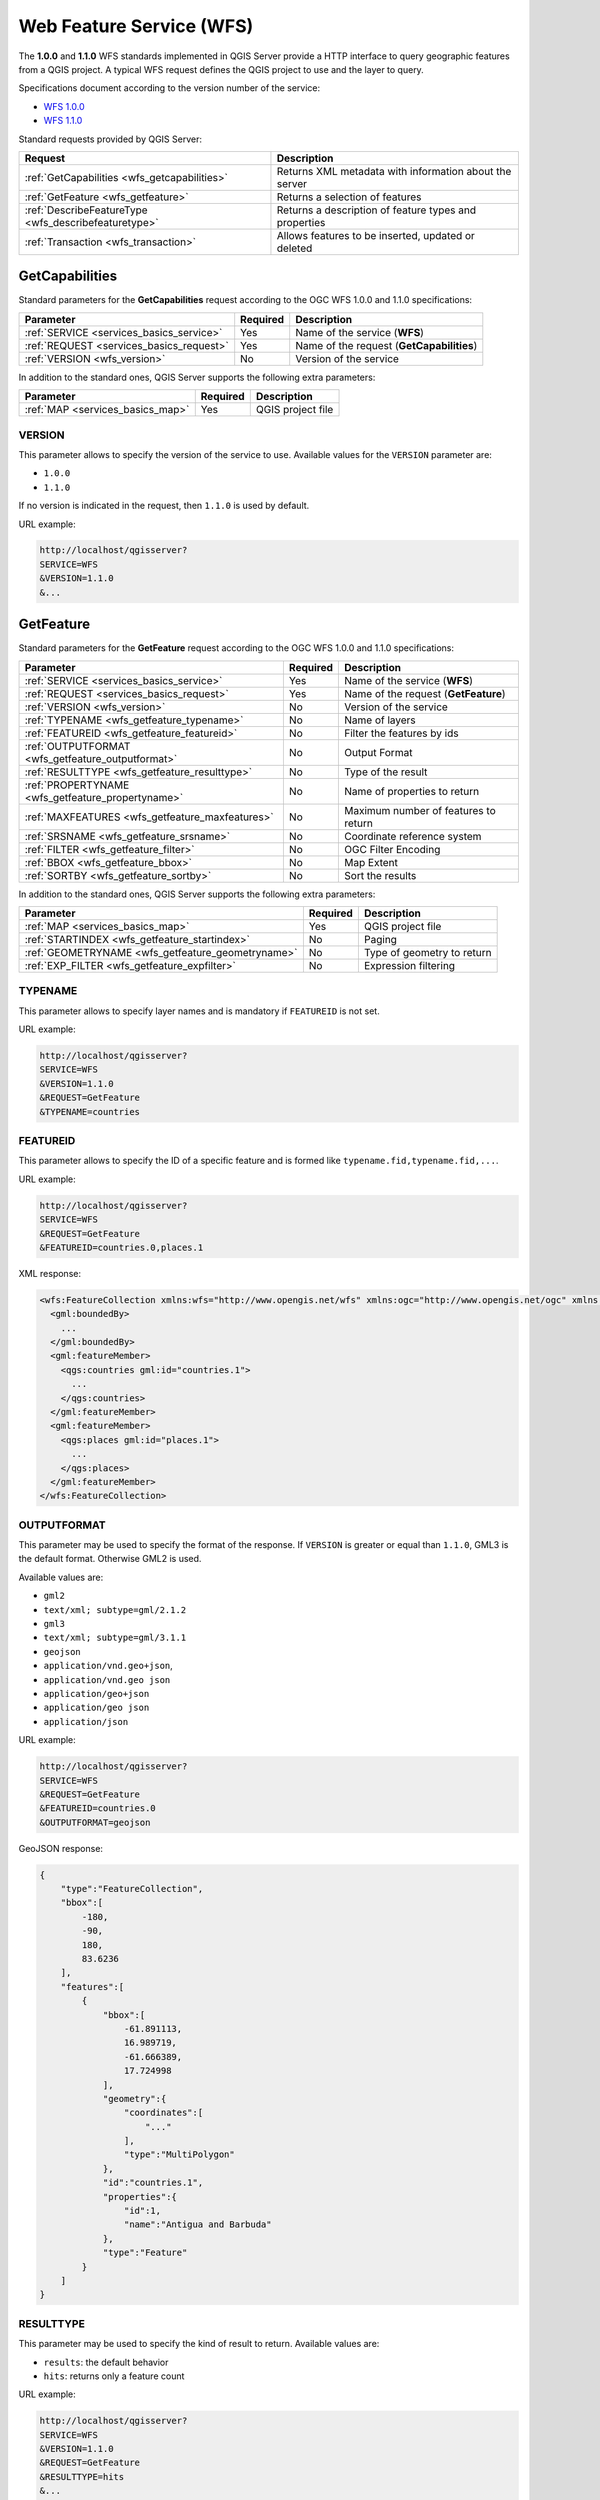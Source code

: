 Web Feature Service (WFS)
=========================

The **1.0.0** and **1.1.0** WFS standards implemented in QGIS Server
provide a HTTP interface to query geographic features from a QGIS
project.
A typical WFS request defines the QGIS project to use and the layer to
query.

Specifications document according to the version number of the service:

- `WFS 1.0.0 <https://portal.ogc.org/files/?artifact_id=7176>`_
- `WFS 1.1.0 <https://portal.ogc.org/files/?artifact_id=8339>`_

Standard requests provided by QGIS Server:

.. csv-table::
   :header: "Request", "Description"
   :widths: auto

   ":ref:`GetCapabilities <wfs_getcapabilities>`", "Returns XML metadata with information about the server"
   ":ref:`GetFeature <wfs_getfeature>`", "Returns a selection of features"
   ":ref:`DescribeFeatureType <wfs_describefeaturetype>`", "Returns a description of feature types and properties"
   ":ref:`Transaction <wfs_transaction>`", "Allows features to be inserted, updated or deleted"


.. _wfs_getcapabilities:

GetCapabilities
---------------

Standard parameters for the **GetCapabilities** request according to the
OGC WFS 1.0.0 and 1.1.0 specifications:

.. csv-table::
   :header: "Parameter", "Required", "Description"
   :widths: auto

   ":ref:`SERVICE <services_basics_service>`", "Yes", "Name of the service (**WFS**)"
   ":ref:`REQUEST <services_basics_request>`", "Yes", "Name of the request (**GetCapabilities**)"
   ":ref:`VERSION <wfs_version>`", "No", "Version of the service"

In addition to the standard ones, QGIS Server supports the following
extra parameters:


.. csv-table::
   :header: "Parameter", "Required", "Description"
   :widths: auto

   ":ref:`MAP <services_basics_map>`", "Yes", "QGIS project file"


.. _wfs_version:

VERSION
^^^^^^^

This parameter allows to specify the version of the service to use.
Available values for the ``VERSION`` parameter are:

- ``1.0.0``
- ``1.1.0``

If no version is indicated in the request, then ``1.1.0`` is used by
default.

URL example:

.. code-block:: bash

  http://localhost/qgisserver?
  SERVICE=WFS
  &VERSION=1.1.0
  &...


.. _wfs_getfeature:

GetFeature
----------

Standard parameters for the **GetFeature** request according to the
OGC WFS 1.0.0 and 1.1.0 specifications:

.. csv-table::
   :header: "Parameter", "Required", "Description"
   :widths: auto

   ":ref:`SERVICE <services_basics_service>`", "Yes", "Name of the service (**WFS**)"
   ":ref:`REQUEST <services_basics_request>`", "Yes", "Name of the request (**GetFeature**)"
   ":ref:`VERSION <wfs_version>`", "No", "Version of the service"
   ":ref:`TYPENAME <wfs_getfeature_typename>`", "No", "Name of layers"
   ":ref:`FEATUREID <wfs_getfeature_featureid>`", "No", "Filter the features by ids"
   ":ref:`OUTPUTFORMAT <wfs_getfeature_outputformat>`", "No", "Output Format"
   ":ref:`RESULTTYPE <wfs_getfeature_resulttype>`", "No", "Type of the result"
   ":ref:`PROPERTYNAME <wfs_getfeature_propertyname>`", "No", "Name of properties to return"
   ":ref:`MAXFEATURES <wfs_getfeature_maxfeatures>`", "No", "Maximum number of features to return"
   ":ref:`SRSNAME <wfs_getfeature_srsname>`", "No", "Coordinate reference system"
   ":ref:`FILTER <wfs_getfeature_filter>`", "No", "OGC Filter Encoding"
   ":ref:`BBOX <wfs_getfeature_bbox>`", "No", "Map Extent"
   ":ref:`SORTBY <wfs_getfeature_sortby>`", "No", "Sort the results"


In addition to the standard ones, QGIS Server supports the following
extra parameters:


.. csv-table::
   :header: "Parameter", "Required", "Description"
   :widths: auto

   ":ref:`MAP <services_basics_map>`", "Yes", "QGIS project file"
   ":ref:`STARTINDEX <wfs_getfeature_startindex>`", "No", "Paging"
   ":ref:`GEOMETRYNAME <wfs_getfeature_geometryname>`", "No", "Type of geometry to return"
   ":ref:`EXP_FILTER <wfs_getfeature_expfilter>`", "No", "Expression filtering"


.. _wfs_getfeature_typename:

TYPENAME
^^^^^^^^

This parameter allows to specify layer names and is mandatory if ``FEATUREID``
is not set.

URL example:

.. code-block:: bash

  http://localhost/qgisserver?
  SERVICE=WFS
  &VERSION=1.1.0
  &REQUEST=GetFeature
  &TYPENAME=countries


.. _wfs_getfeature_featureid:

FEATUREID
^^^^^^^^^

This parameter allows to specify the ID of a specific feature and is formed
like ``typename.fid,typename.fid,...``.

URL example:

.. code-block:: bash

   http://localhost/qgisserver?
   SERVICE=WFS
   &REQUEST=GetFeature
   &FEATUREID=countries.0,places.1


XML response:

.. code-block:: xml

  <wfs:FeatureCollection xmlns:wfs="http://www.opengis.net/wfs" xmlns:ogc="http://www.opengis.net/ogc" xmlns:gml="http://www.opengis.net/gml" xmlns:ows="http://www.opengis.net/ows" xmlns:xlink="http://www.w3.org/1999/xlink" xmlns:qgs="http://www.qgis.org/gml" xmlns:xsi="http://www.w3.org/2001/XMLSchema-instance" xsi:schemaLocation="http://www.opengis.net/wfs http://schemas.opengis.net/wfs/1.1.0/wfs.xsd http://www.qgis.org/gml http://192.168.1.15/qgisserver?SERVICE=WFS&VERSION=1.1.0&REQUEST=DescribeFeatureType&TYPENAME=countries,places&OUTPUTFORMAT=text/xml; subtype%3Dgml/3.1.1">
    <gml:boundedBy>
      ...
    </gml:boundedBy>
    <gml:featureMember>
      <qgs:countries gml:id="countries.1">
        ...
      </qgs:countries>
    </gml:featureMember>
    <gml:featureMember>
      <qgs:places gml:id="places.1">
        ...
      </qgs:places>
    </gml:featureMember>
  </wfs:FeatureCollection>


.. _wfs_getfeature_outputformat:

OUTPUTFORMAT
^^^^^^^^^^^^


This parameter may be used to specify the format of the response. If
``VERSION`` is greater or equal than ``1.1.0``, GML3 is the default format.
Otherwise GML2 is used.

Available values are:

- ``gml2``
-  ``text/xml; subtype=gml/2.1.2``
- ``gml3``
- ``text/xml; subtype=gml/3.1.1``
- ``geojson``
- ``application/vnd.geo+json``,
- ``application/vnd.geo json``
- ``application/geo+json``
- ``application/geo json``
- ``application/json``


URL example:

.. code-block:: bash

   http://localhost/qgisserver?
   SERVICE=WFS
   &REQUEST=GetFeature
   &FEATUREID=countries.0
   &OUTPUTFORMAT=geojson


GeoJSON response:

.. code-block:: json

  {
      "type":"FeatureCollection",
      "bbox":[
          -180,
          -90,
          180,
          83.6236
      ],
      "features":[
          {
              "bbox":[
                  -61.891113,
                  16.989719,
                  -61.666389,
                  17.724998
              ],
              "geometry":{
                  "coordinates":[
                      "..."
                  ],
                  "type":"MultiPolygon"
              },
              "id":"countries.1",
              "properties":{
                  "id":1,
                  "name":"Antigua and Barbuda"
              },
              "type":"Feature"
          }
      ]
  }


.. _wfs_getfeature_resulttype:

RESULTTYPE
^^^^^^^^^^

This parameter may be used to specify the kind of result to return.
Available values are:

- ``results``: the default behavior
- ``hits``: returns only a feature count

URL example:

.. code-block:: bash

  http://localhost/qgisserver?
  SERVICE=WFS
  &VERSION=1.1.0
  &REQUEST=GetFeature
  &RESULTTYPE=hits
  &...


.. _wfs_getfeature_propertyname:

PROPERTYNAME
^^^^^^^^^^^^

This parameter may be used to specify a specific property to return. A property
needs to be mapped with a ``TYPENAME`` or a ``FEATUREID``:

Valid URL example:

.. code-block:: bash

  http://localhost/qgisserver?
  SERVICE=WFS
  &REQUEST=GetFeature
  &PROPERTYNAME=name
  &TYPENAME=places

On the contrary, the next URL will return an exception:

.. code-block:: bash

  http://localhost/qgisserver?
  SERVICE=WFS
  &REQUEST=GetFeature
  &PROPERTYNAME=name
  &TYPENAME=places,countries

.. code-block:: xml

  <ServiceExceptionReport xmlns="http://www.opengis.net/ogc" version="1.2.0">
      <ServiceException code="RequestNotWellFormed">There has to be a 1:1 mapping between each element in a TYPENAME and the PROPERTYNAME list</ServiceException>
  </ServiceExceptionReport>


.. _wfs_getfeature_maxfeatures:

MAXFEATURES
^^^^^^^^^^^

This parameter allows to limit the number of features returned by the request.

.. note::

  This parameter may be useful to improve performances when underlying vector
  layers are heavy.


.. _wfs_getfeature_srsname:

SRSNAME
^^^^^^^

This parameter allows to indicate the response output Spatial Reference System
as well as the ``BBOX`` CRS and has to be formed like ``EPSG:XXXX``.

.. code-block:: bash

  http://localhost/qgisserver?
  SERVICE=WFS
  &REQUEST=GetFeature
  &TYPENAME=places
  &SRSNAME=EPSG:32620


.. _wfs_getfeature_filter:

FILTER
^^^^^^

This parameter allows to filter the response with the **Filter Encoding**
language defined by the
`OGC Filter Encoding standard <https://www.ogc.org/standards/filter>`_.

URL example:

.. code-block:: bash

  http://localhost/qgisserver?
  SERVICE=WFS&
  REQUEST=GetFeature&
  TYPENAME=places&
  FILTER=<Filter><PropertyIsEqualTo><PropertyName>name</PropertyName><Literal>Paris</Literal></PropertyIsEqualTo></Filter>


.. _wfs_getfeature_bbox:

BBOX
^^^^

This parameter allows to specify the map extent with units according
to the current CRS. Coordinates have to be separated by a comma.

The ``SRSNAME`` parameter may specify the CRS of the extent. If not
specified, the CRS of the layer is used.

URL example:

.. code-block:: bash

  http://localhost/qgisserver?
  SERVICE=WFS
  &REQUEST=GetFeature
  &TYPENAME=places
  &BBOX=-11.84,42.53,8.46,50.98


The ``FEATUREID`` parameter cannot be used with the ``BBOX``. Any attempt will
result in an exception:

.. code-block:: xml

  <ServiceExceptionReport xmlns="http://www.opengis.net/ogc" version="1.2.0">
    <ServiceException code="RequestNotWellFormed">FEATUREID FILTER and BBOX parameters are mutually exclusive</ServiceException>
  </ServiceExceptionReport>


.. _wfs_getfeature_sortby:

SORTBY
^^^^^^

This parameter allows to sort resulting features according to property values
and has to be formed like ``propertyname SORTRULE``.

Available values for ``SORTRULE`` in case of descending sorting:

- ``D``
- ``+D``
- ``DESC``
- ``+DESC``


Available values for ``SORTRULE`` in case of ascending sorting:

- ``A``
- ``+A``
- ``ASC``
- ``+ASC``


URL example:

.. code-block:: bash

  http://localhost/qgisserver?
  SERVICE=WFS
  &REQUEST=GetFeature
  &TYPENAME=places
  &PROPERTYNAME=name
  &MAXFEATURES=3
  &SORTBY=name DESC

The corresponding result:

.. code-block:: xml

  <wfs:FeatureCollection xmlns:wfs="http://www.opengis.net/wfs" xmlns:ogc="http://www.opengis.net/ogc" xmlns:gml="http://www.opengis.net/gml" xmlns:ows="http://www.opengis.net/ows" xmlns:xlink="http://www.w3.org/1999/xlink" xmlns:qgs="http://www.qgis.org/gml" xmlns:xsi="http://www.w3.org/2001/XMLSchema-instance" xsi:schemaLocation="http://www.opengis.net/wfs http://schemas.opengis.net/wfs/1.1.0/wfs.xsd http://www.qgis.org/gml http://192.168.1.15/qgisserver?SERVICE=WFS&VERSION=1.1.0&REQUEST=DescribeFeatureType&TYPENAME=places&OUTPUTFORMAT=text/xml; subtype%3Dgml/3.1.1">
      <gml:boundedBy>
          ...
      </gml:boundedBy>
      <gml:featureMember>
          <qgs:places gml:id="places.90">
              <qgs:name>Zagreb</qgs:name>
          </qgs:places>
      </gml:featureMember>
      <gml:featureMember>
          <qgs:places gml:id="places.113">
              <qgs:name>Yerevan</qgs:name>
          </qgs:places>
      </gml:featureMember>
      <gml:featureMember>
          <qgs:places gml:id="places.111">
              <qgs:name>Yaounde</qgs:name>
          </qgs:places>
      </gml:featureMember>
  </wfs:FeatureCollection>


.. _wfs_getfeature_geometryname:

GEOMETRYNAME
^^^^^^^^^^^^

This parameter can be used to specify the kind of geometry to return
for features. Available values are:

- ``extent``
- ``centroid``
- ``none``

URL example:

.. code-block:: bash

  http://localhost/qgisserver?
  SERVICE=WFS
  &VERSION=1.1.0
  &REQUEST=GetFeature
  &GEOMETRYNAME=centroid
  &...


.. _wfs_getfeature_startindex:

STARTINDEX
^^^^^^^^^^

This parameter is standard in WFS 2.0, but it's an extension for WFS
1.0.0.

Actually, it can be used to skip some features in the result set and
in combination with ``MAXFEATURES``, it provides the ability to page
through results.

URL example:

.. code-block:: bash

  http://localhost/qgisserver?
  SERVICE=WFS
  &VERSION=1.1.0
  &REQUEST=GetFeature
  &STARTINDEX=2
  &...


.. _wfs_getfeature_expfilter:

EXP_FILTER
^^^^^^^^^^

This parameter allows to filter the response with QGIS expressions.

URL example:

.. code-block:: bash

  http://localhost/qgisserver?
  SERVICE=WFS&
  REQUEST=GetFeature&
  TYPENAME=places&
  EXP_FILTER="name"='Paris'


.. _wfs_describefeaturetype:

DescribeFeatureType
-------------------

Standard parameters for the **DescribeFeatureType** request according to the
OGC WFS 1.0.0 and 1.1.0 specifications:

.. csv-table::
   :header: "Parameter", "Required", "Description"
   :widths: auto

   ":ref:`SERVICE <services_basics_service>`", "Yes", "Name of the service (**WFS**)"
   ":ref:`REQUEST <services_basics_request>`", "Yes", "Name of the request (**DescribeFeatureType**)"
   ":ref:`VERSION <wfs_version>`", "No", "Version of the service"
   ":ref:`OUTPUTFORMAT <wfs_getfeature_outputformat>`", "No", "Format of the response"
   ":ref:`TYPENAME <wfs_getfeature_typename>`", "No", "Name of layers"


In addition to the standard ones, QGIS Server supports the following
extra parameters:

.. csv-table::
   :header: "Parameter", "Required", "Description"
   :widths: auto

   ":ref:`MAP <services_basics_map>`", "Yes", "QGIS project file"


URL example:

.. code-block:: bash

  http://localhost/qgisserver?
  SERVICE=WFS
  &VERSION=1.1.0
  &REQUEST=DescribeFeatureType
  &TYPENAME=countries

Output response:

.. code-block:: xml

  <schema xmlns:ogc="http://www.opengis.net/ogc" xmlns:xsd="http://www.w3.org/2001/XMLSchema" xmlns="http://www.w3.org/2001/XMLSchema" xmlns:qgs="http://www.qgis.org/gml" xmlns:gml="http://www.opengis.net/gml" targetNamespace="http://www.qgis.org/gml" version="1.0" elementFormDefault="qualified">
    <import schemaLocation="http://schemas.opengis.net/gml/3.1.1/base/gml.xsd" namespace="http://www.opengis.net/gml"/>
    <element type="qgs:countriesType" substitutionGroup="gml:_Feature" name="countries"/>
    <complexType name="countriesType">
      <complexContent>
        <extension base="gml:AbstractFeatureType">
          <sequence>
            <element minOccurs="0" type="gml:MultiPolygonPropertyType" maxOccurs="1" name="geometry"/>
            <element type="long" name="id"/>
            <element nillable="true" type="string" name="name"/>
          </sequence>
        </extension>
      </complexContent>
    </complexType>
  </schema>


.. _wfs_transaction:

Transaction
-----------

This request allows to update, delete or add one or several features thanks to
a XML document. The
:ref:`delete <wfs_transaction_delete>` action may be achieved with a POST
request as well as with the :ref:`OPERATION <wfs_transaction_operation>`
parameter while the :ref:`add <wfs_transaction_add>` and the
:ref:`update <wfs_transaction_update>` operations may be achieved through
POST request only.

Standard parameters for the **Transaction** request according to the OGC WFS
1.0.0 and 1.1.0 specifications:

.. csv-table::
   :header: "Parameter", "Required", "Description"
   :widths: auto

   ":ref:`SERVICE <services_basics_service>`", "Yes", "Name of the service (**WFS**)"
   ":ref:`REQUEST <services_basics_request>`", "Yes", "Name of the request (**Transaction**)"
   ":ref:`VERSION <wfs_version>`", "No", "Version of the service"
   ":ref:`FILTER <wfs_getfeature_filter>`", "No", "OGC Filter Encoding"
   ":ref:`BBOX <wfs_getfeature_bbox>`", "No", "Map Extent"
   ":ref:`FEATUREID <wfs_getfeature_featureid>`", "No", "Filter the features by ids"
   ":ref:`TYPENAME <wfs_getfeature_typename>`", "No", "Name of layers"

In addition to the standard ones, QGIS Server supports the following
extra parameters:


.. csv-table::
   :header: "Parameter", "Required", "Description"
   :widths: auto

   ":ref:`MAP <services_basics_map>`", "Yes", "QGIS project file"
   ":ref:`OPERATION <wfs_transaction_operation>`", "No", "Specify the operation"
   ":ref:`EXP_FILTER <wfs_getfeature_expfilter>`", "No", "Expression filtering"


.. _wfs_transaction_operation:

OPERATION
^^^^^^^^^

This parameter allows to delete a feature without using a POST request with a
dedicated XML document.

URL example:

.. code-block:: bash

  http://localhost/qgisserver?
  SERVICE=WFS
  &VERSION=1.1.0
  &REQUEST=Transaction
  &OPERATION=DELETE
  &FEATUREID=24

.. note::

  ``FEATUREID``, ``BBOX`` and ``FILTER`` parameters are mutually exclusive and
  prioritized in this order.

.. _wfs_transaction_add:

Add features
^^^^^^^^^^^^

POST request example:

.. code-block:: bash

  wget --post-file=add.xml "http://localhost/qgisserver?SERVICE=WFS&REQUEST=Transaction"


with the *add.xml* document:

.. code-block:: xml

  <?xml version="1.0" encoding="UTF-8"?>
  <wfs:Transaction service="WFS" version="1.0.0" xmlns:wfs="http://www.opengis.net/wfs" xmlns:xsi="http://www.w3.org/2001/XMLSchema-instance" xmlns:ogc="http://www.opengis.net/ogc" xmlns="http://www.opengis.net/wfs" updateSequence="0" xmlns:xlink="http://www.w3.org/1999/xlink" xsi:schemaLocation="http://www.opengis.net/wfs http://schemas.opengis.net/wfs/1.0.0/WFS-capabilities.xsd" xmlns:gml="http://www.opengis.net/gml"  xmlns:ows="http://www.opengis.net/ows">
    <wfs:Insert idgen="GenerateNew">
      <qgs:places>
        <qgs:geometry>
          <gml:Point srsDimension="2" srsName="http://www.opengis.net/def/crs/EPSG/0/4326">
            <gml:coordinates decimal="." cs="," ts=" ">-4.6167,48.3833</gml:coordinates>
          </gml:Point>
        </qgs:geometry>
        <qgs:name>Locmaria-Plouzané</qgs:name>
      </qgs:places>
    </wfs:Insert>
  </wfs:Transaction>



.. _wfs_transaction_update:

Update features
^^^^^^^^^^^^^^^

POST request example:

.. code-block:: bash

  wget --post-file=update.xml "http://localhost/qgisserver?SERVICE=WFS&REQUEST=Transaction"


with the *update.xml* document:

.. code-block:: xml

  <?xml version="1.0" encoding="UTF-8"?>
  <wfs:Transaction service="WFS" version="1.0.0" xmlns:wfs="http://www.opengis.net/wfs" xmlns:xsi="http://www.w3.org/2001/XMLSchema-instance" xmlns:ogc="http://www.opengis.net/ogc" xmlns="http://www.opengis.net/wfs" updateSequence="0" xmlns:xlink="http://www.w3.org/1999/xlink" xsi:schemaLocation="http://www.opengis.net/wfs http://schemas.opengis.net/wfs/1.0.0/WFS-capabilities.xsd" xmlns:gml="http://www.opengis.net/gml"  xmlns:ows="http://www.opengis.net/ows">
      <wfs:Update typeName="places">
        <wfs:Property>
            <wfs:Name>name</wfs:Name>
            <wfs:Value>Lutece</wfs:Value>
        </wfs:Property>
        <ogc:Filter>
            <ogc:FeatureId fid="24"/>
        </ogc:Filter>
      </wfs:Update>
  </wfs:Transaction>


.. _wfs_transaction_delete:

Delete features
^^^^^^^^^^^^^^^

POST request example:

.. code-block:: bash

  wget --post-file=delete.xml "http://localhost/qgisserver?SERVICE=WFS&REQUEST=Transaction"


with the *delete.xml* document:

.. code-block:: xml

  <?xml version="1.0" encoding="UTF-8"?>
  <wfs:Transaction service="WFS" version="1.0.0" xmlns:wfs="http://www.opengis.net/wfs" xmlns:xsi="http://www.w3.org/2001/XMLSchema-instance" xmlns:ogc="http://www.opengis.net/ogc" xmlns="http://www.opengis.net/wfs" updateSequence="0" xmlns:xlink="http://www.w3.org/1999/xlink" xsi:schemaLocation="http://www.opengis.net/wfs http://schemas.opengis.net/wfs/1.0.0/WFS-capabilities.xsd" xmlns:gml="http://www.opengis.net/gml"  xmlns:ows="http://www.opengis.net/ows">
      <wfs:Delete typeName="places">
          <ogc:Filter>
              <ogc:FeatureId fid="24"/>
          </ogc:Filter>
      </wfs:Delete>
  </wfs:Transaction>

